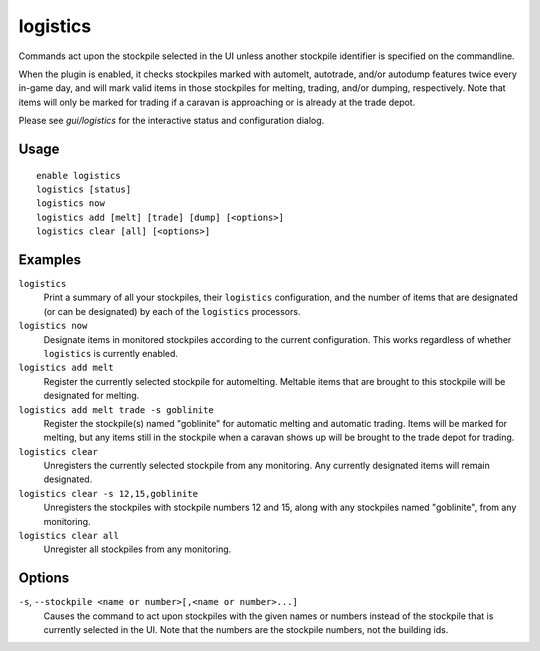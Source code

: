 logistics
=========

.. dfhack-tool::
    :summary: Automatically mark and route items in monitored stockpiles.
    :tags: fort productivity items stockpiles
    :no-command:

Commands act upon the stockpile selected in the UI unless another stockpile
identifier is specified on the commandline.

When the plugin is enabled, it checks stockpiles marked with automelt,
autotrade, and/or autodump features twice every in-game day, and will mark valid
items in those stockpiles for melting, trading, and/or dumping, respectively.
Note that items will only be marked for trading if a caravan is approaching or
is already at the trade depot.

Please see `gui/logistics` for the interactive status and configuration dialog.

Usage
-----

::

    enable logistics
    logistics [status]
    logistics now
    logistics add [melt] [trade] [dump] [<options>]
    logistics clear [all] [<options>]

Examples
--------

``logistics``
    Print a summary of all your stockpiles, their ``logistics`` configuration,
    and the number of items that are designated (or can be designated) by each
    of the ``logistics`` processors.

``logistics now``
    Designate items in monitored stockpiles according to the current
    configuration. This works regardless of whether ``logistics`` is currently
    enabled.

``logistics add melt``
    Register the currently selected stockpile for automelting. Meltable items
    that are brought to this stockpile will be designated for melting.

``logistics add melt trade -s goblinite``
    Register the stockpile(s) named "goblinite" for automatic melting and
    automatic trading. Items will be marked for melting, but any items still in
    the stockpile when a caravan shows up will be brought to the trade depot
    for trading.

``logistics clear``
    Unregisters the currently selected stockpile from any monitoring. Any
    currently designated items will remain designated.

``logistics clear -s 12,15,goblinite``
    Unregisters the stockpiles with stockpile numbers 12 and 15, along with any
    stockpiles named "goblinite", from any monitoring.

``logistics clear all``
    Unregister all stockpiles from any monitoring.

Options
-------

``-s``, ``--stockpile <name or number>[,<name or number>...]``
    Causes the command to act upon stockpiles with the given names or numbers
    instead of the stockpile that is currently selected in the UI. Note that
    the numbers are the stockpile numbers, not the building ids.
